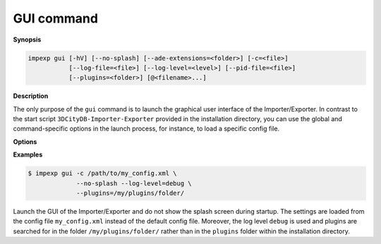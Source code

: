 .. _impexp_cli_gui_command:

GUI command
-----------

**Synopsis**

.. code-block:: bash

   impexp gui [-hV] [--no-splash] [--ade-extensions=<folder>] [-c=<file>]
              [--log-file=<file>] [--log-level=<level>] [--pid-file=<file>]
              [--plugins=<folder>] [@<filename>...]

**Description**

The only purpose of the ``gui`` command is to launch the graphical user
interface of the Importer/Exporter. In contrast to the start script
``3DCityDB-Importer-Exporter`` provided in the installation
directory, you can use the global and command-specific options
in the launch process, for instance, to load a specific config file.

**Options**

.. option:: --no-splash

   Hide the Importer/Exporter splash screen during startup.

**Examples**

.. code-block:: bash

   $ impexp gui -c /path/to/my_config.xml \
                --no-splash --log-level=debug \
                --plugins=/my/plugins/folder/

Launch the GUI of the Importer/Exporter and do not show the splash
screen during startup. The settings are loaded from the config
file ``my_config.xml`` instead of the default config file. Moreover,
the log level ``debug`` is used and plugins are searched for in the folder
``/my/plugins/folder/`` rather than in the ``plugins`` folder within the
installation directory.